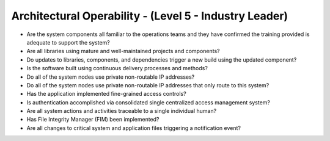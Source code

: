 =======================================================
Architectural Operability - (Level 5 - Industry Leader)
=======================================================

* Are the system components all familiar to the operations teams and they have confirmed the training provided is adequate to support the system?
* Are all libraries using mature and well-maintained projects and components?
* Do updates to libraries, components, and dependencies trigger a new build using the updated component?
* Is the software built using continuous delivery processes and methods?
* Do all of the system nodes use private non-routable IP addresses?
* Do all of the system nodes use private non-routable IP addresses that only route to this system?
* Has the application implemented fine-grained access controls?
* Is authentication accomplished via consolidated single centralized access management system?
* Are all system actions and activities traceable to a single individual human?
* Has File Integrity Manager (FIM) been implemented?
* Are all changes to critical system and application files triggering a notification event?

